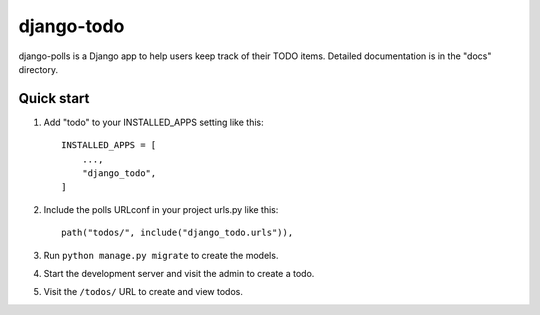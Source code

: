 ============
django-todo
============

django-polls is a Django app to help users keep track of their TODO items.
Detailed documentation is in the "docs" directory.

Quick start
-----------

1. Add "todo" to your INSTALLED_APPS setting like this::

    INSTALLED_APPS = [
        ...,
        "django_todo",
    ]

2. Include the polls URLconf in your project urls.py like this::

    path("todos/", include("django_todo.urls")),

3. Run ``python manage.py migrate`` to create the models.

4. Start the development server and visit the admin to create a todo.

5. Visit the ``/todos/`` URL to create and view todos.